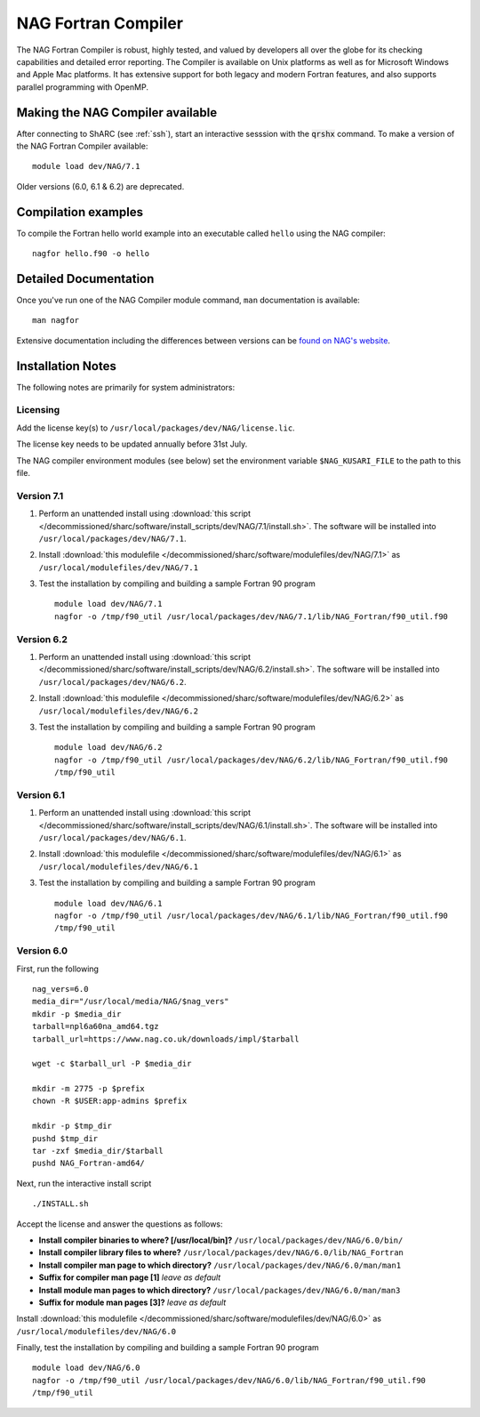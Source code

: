 NAG Fortran Compiler
====================

The NAG Fortran Compiler is robust, highly tested, and valued by developers all over the globe for its checking capabilities and detailed error reporting. The Compiler is available on Unix platforms as well as for Microsoft Windows and Apple Mac platforms. It has extensive support for both legacy and modern Fortran features, and also supports parallel programming with OpenMP.

Making the NAG Compiler available
---------------------------------

After connecting to ShARC (see :ref:`ssh`),  start an interactive sesssion with the :code:`qrshx` command. 
To make a version of the NAG Fortran Compiler available: ::

        module load dev/NAG/7.1

Older versions (6.0, 6.1 & 6.2) are deprecated.

Compilation examples
--------------------
To compile the Fortran hello world example into an executable called ``hello`` using the NAG compiler: ::

        nagfor hello.f90 -o hello

Detailed Documentation
----------------------
Once you've run one of the NAG Compiler module command, ``man`` documentation is available: ::

        man nagfor

Extensive documentation including the differences between versions can be `found on NAG's website <https://www.nag.co.uk/nag-compiler>`__.

Installation Notes
------------------

The following notes are primarily for system administrators:

Licensing
^^^^^^^^^

Add the license key(s) to ``/usr/local/packages/dev/NAG/license.lic``.

The license key needs to be updated annually before 31st July.

The NAG compiler environment modules (see below) set the environment variable ``$NAG_KUSARI_FILE`` to the path to this file.

Version 7.1
^^^^^^^^^^^

#. Perform an unattended install using :download:`this script </decommissioned/sharc/software/install_scripts/dev/NAG/7.1/install.sh>`.  The software will be installed into ``/usr/local/packages/dev/NAG/7.1``.
#. Install :download:`this modulefile </decommissioned/sharc/software/modulefiles/dev/NAG/7.1>` as ``/usr/local/modulefiles/dev/NAG/7.1``
#. Test the installation by compiling and building a sample Fortran 90 program ::

        module load dev/NAG/7.1
        nagfor -o /tmp/f90_util /usr/local/packages/dev/NAG/7.1/lib/NAG_Fortran/f90_util.f90

Version 6.2
^^^^^^^^^^^

#. Perform an unattended install using :download:`this script </decommissioned/sharc/software/install_scripts/dev/NAG/6.2/install.sh>`.  The software will be installed into ``/usr/local/packages/dev/NAG/6.2``.
#. Install :download:`this modulefile </decommissioned/sharc/software/modulefiles/dev/NAG/6.2>` as ``/usr/local/modulefiles/dev/NAG/6.2``
#. Test the installation by compiling and building a sample Fortran 90 program ::

        module load dev/NAG/6.2
        nagfor -o /tmp/f90_util /usr/local/packages/dev/NAG/6.2/lib/NAG_Fortran/f90_util.f90
        /tmp/f90_util

Version 6.1
^^^^^^^^^^^

#. Perform an unattended install using :download:`this script </decommissioned/sharc/software/install_scripts/dev/NAG/6.1/install.sh>`.  The software will be installed into ``/usr/local/packages/dev/NAG/6.1``.
#. Install :download:`this modulefile </decommissioned/sharc/software/modulefiles/dev/NAG/6.1>` as ``/usr/local/modulefiles/dev/NAG/6.1``
#. Test the installation by compiling and building a sample Fortran 90 program ::

        module load dev/NAG/6.1
        nagfor -o /tmp/f90_util /usr/local/packages/dev/NAG/6.1/lib/NAG_Fortran/f90_util.f90
        /tmp/f90_util

Version 6.0
^^^^^^^^^^^

First, run the following ::

        nag_vers=6.0
        media_dir="/usr/local/media/NAG/$nag_vers"
        mkdir -p $media_dir
        tarball=npl6a60na_amd64.tgz 
        tarball_url=https://www.nag.co.uk/downloads/impl/$tarball

        wget -c $tarball_url -P $media_dir

        mkdir -m 2775 -p $prefix
        chown -R $USER:app-admins $prefix

        mkdir -p $tmp_dir
        pushd $tmp_dir
        tar -zxf $media_dir/$tarball
        pushd NAG_Fortran-amd64/

Next, run the interactive install script ::

        ./INSTALL.sh

Accept the license and answer the questions as follows:

* **Install compiler binaries to where? [/usr/local/bin]?** ``/usr/local/packages/dev/NAG/6.0/bin/``
* **Install compiler library files to where?** ``/usr/local/packages/dev/NAG/6.0/lib/NAG_Fortran``
* **Install compiler man page to which directory?** ``/usr/local/packages/dev/NAG/6.0/man/man1``
* **Suffix for compiler man page [1]** *leave as default*
* **Install module man pages to which directory?** ``/usr/local/packages/dev/NAG/6.0/man/man3``
* **Suffix for module man pages [3]?** *leave as default*

Install :download:`this modulefile </decommissioned/sharc/software/modulefiles/dev/NAG/6.0>` as ``/usr/local/modulefiles/dev/NAG/6.0``

Finally, test the installation by compiling and building a sample Fortran 90 program ::

        module load dev/NAG/6.0
        nagfor -o /tmp/f90_util /usr/local/packages/dev/NAG/6.0/lib/NAG_Fortran/f90_util.f90
        /tmp/f90_util
